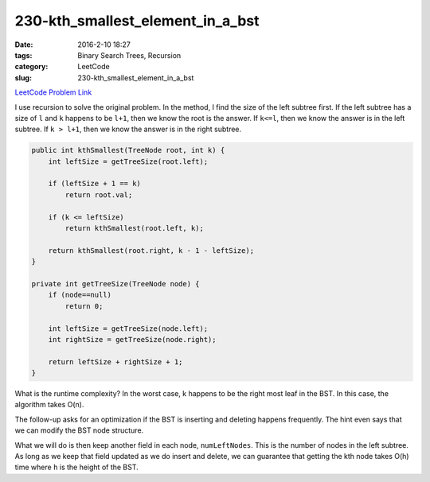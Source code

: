 230-kth_smallest_element_in_a_bst
#################################

:date: 2016-2-10 18:27
:tags: Binary Search Trees, Recursion
:category: LeetCode
:slug: 230-kth_smallest_element_in_a_bst

`LeetCode Problem Link <https://leetcode.com/problems/majority-element-ii/>`_

I use recursion to solve the original problem. In the method, I find the size of the left subtree first. If the left
subtree has a size of ``l`` and ``k`` happens to be ``l+1``, then we know the root is the answer. If ``k<=l``, then
we know the answer is in the left subtree. If ``k > l+1``, then we know the answer is in the right subtree.

.. code-block:: java

    public int kthSmallest(TreeNode root, int k) {
        int leftSize = getTreeSize(root.left);

        if (leftSize + 1 == k)
            return root.val;

        if (k <= leftSize)
            return kthSmallest(root.left, k);

        return kthSmallest(root.right, k - 1 - leftSize);
    }

    private int getTreeSize(TreeNode node) {
        if (node==null)
            return 0;

        int leftSize = getTreeSize(node.left);
        int rightSize = getTreeSize(node.right);

        return leftSize + rightSize + 1;
    }

What is the runtime complexity? In the worst case, k happens to be the right most leaf in the BST. In this case,
the algorithm takes O(n).

The follow-up asks for an optimization if the BST is inserting and deleting happens frequently.
The hint even says that we can modify the BST node structure.

What we will do is then keep another field in each node, ``numLeftNodes``. This is the number of nodes in the left
subtree. As long as we keep that field updated as we do insert and delete, we can guarantee that getting the
kth node takes O(h) time where ``h`` is the height of the BST.
